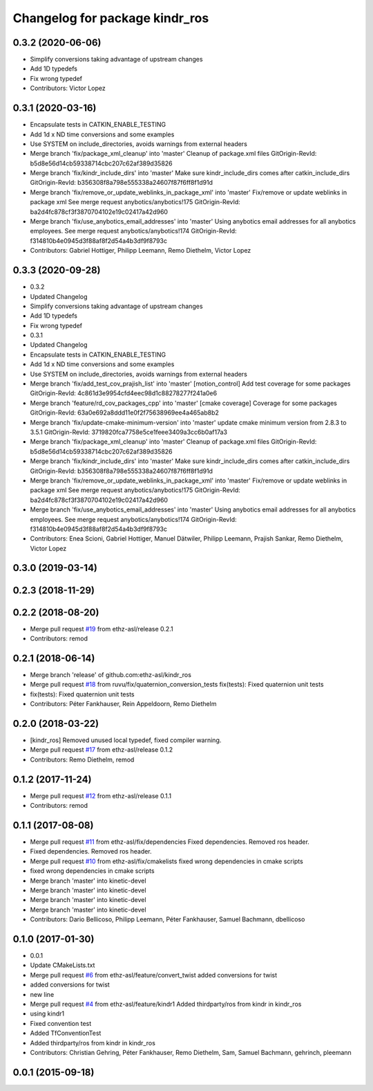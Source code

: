 ^^^^^^^^^^^^^^^^^^^^^^^^^^^^^^^
Changelog for package kindr_ros
^^^^^^^^^^^^^^^^^^^^^^^^^^^^^^^

0.3.2 (2020-06-06)
------------------
* Simplify conversions taking advantage of upstream changes
* Add 1D typedefs
* Fix wrong typedef
* Contributors: Victor Lopez

0.3.1 (2020-03-16)
------------------
* Encapsulate tests in CATKIN_ENABLE_TESTING
* Add 1d x ND time conversions and some examples
* Use SYSTEM on include_directories, avoids warnings from external headers
* Merge branch 'fix/package_xml_cleanup' into 'master'
  Cleanup of package.xml files
  GitOrigin-RevId: b5d8e56d14cb59338714cbc207c62af389d35826
* Merge branch 'fix/kindr_include_dirs' into 'master'
  Make sure kindr_include_dirs comes after catkin_include_dirs
  GitOrigin-RevId: b356308f8a798e555338a24607f87f6ff8f1d91d
* Merge branch 'fix/remove_or_update_weblinks_in_package_xml' into 'master'
  Fix/remove or update weblinks in package xml
  See merge request anybotics/anybotics!175
  GitOrigin-RevId: ba2d4fc878cf3f3870704102e19c02417a42d960
* Merge branch 'fix/use_anybotics_email_addresses' into 'master'
  Using anybotics email addresses for all anybotics employees.
  See merge request anybotics/anybotics!174
  GitOrigin-RevId: f314810b4e0945d3f88af8f2d54a4b3df9f8793c
* Contributors: Gabriel Hottiger, Philipp Leemann, Remo Diethelm, Victor Lopez

0.3.3 (2020-09-28)
------------------
* 0.3.2
* Updated Changelog
* Simplify conversions taking advantage of upstream changes
* Add 1D typedefs
* Fix wrong typedef
* 0.3.1
* Updated Changelog
* Encapsulate tests in CATKIN_ENABLE_TESTING
* Add 1d x ND time conversions and some examples
* Use SYSTEM on include_directories, avoids warnings from external headers
* Merge branch 'fix/add_test_cov_prajish_list' into 'master'
  [motion_control] Add test coverage for some packages
  GitOrigin-RevId: 4c861d3e9954cfd4eec98d1c88278277f241a0e6
* Merge branch 'feature/rd_cov_packages_cpp' into 'master'
  [cmake coverage] Coverage for some packages
  GitOrigin-RevId: 63a0e692a8ddd11e0f2f75638969ee4a465ab8b2
* Merge branch 'fix/update-cmake-minimum-version' into 'master'
  update cmake minimum version from 2.8.3 to 3.5.1
  GitOrigin-RevId: 3719820fca7758e5ce1feee3409a3cc6b0af17a3
* Merge branch 'fix/package_xml_cleanup' into 'master'
  Cleanup of package.xml files
  GitOrigin-RevId: b5d8e56d14cb59338714cbc207c62af389d35826
* Merge branch 'fix/kindr_include_dirs' into 'master'
  Make sure kindr_include_dirs comes after catkin_include_dirs
  GitOrigin-RevId: b356308f8a798e555338a24607f87f6ff8f1d91d
* Merge branch 'fix/remove_or_update_weblinks_in_package_xml' into 'master'
  Fix/remove or update weblinks in package xml
  See merge request anybotics/anybotics!175
  GitOrigin-RevId: ba2d4fc878cf3f3870704102e19c02417a42d960
* Merge branch 'fix/use_anybotics_email_addresses' into 'master'
  Using anybotics email addresses for all anybotics employees.
  See merge request anybotics/anybotics!174
  GitOrigin-RevId: f314810b4e0945d3f88af8f2d54a4b3df9f8793c
* Contributors: Enea Scioni, Gabriel Hottiger, Manuel Dätwiler, Philipp Leemann, Prajish Sankar, Remo Diethelm, Victor Lopez

0.3.0 (2019-03-14)
------------------

0.2.3 (2018-11-29)
------------------

0.2.2 (2018-08-20)
------------------
* Merge pull request `#19 <https://github.com/pal-robotics-forks/kindr_ros/issues/19>`_ from ethz-asl/release
  0.2.1
* Contributors: remod

0.2.1 (2018-06-14)
------------------
* Merge branch 'release' of github.com:ethz-asl/kindr_ros
* Merge pull request `#18 <https://github.com/pal-robotics-forks/kindr_ros/issues/18>`_ from ruvu/fix/quaternion_conversion_tests
  fix(tests): Fixed quaternion unit tests
* fix(tests): Fixed quaternion unit tests
* Contributors: Péter Fankhauser, Rein Appeldoorn, Remo Diethelm

0.2.0 (2018-03-22)
------------------
* [kindr_ros] Removed unused local typedef, fixed compiler warning.
* Merge pull request `#17 <https://github.com/pal-robotics-forks/kindr_ros/issues/17>`_ from ethz-asl/release
  0.1.2
* Contributors: Remo Diethelm, remod

0.1.2 (2017-11-24)
------------------
* Merge pull request `#12 <https://github.com/pal-robotics-forks/kindr_ros/issues/12>`_ from ethz-asl/release
  0.1.1
* Contributors: remod

0.1.1 (2017-08-08)
------------------
* Merge pull request `#11 <https://github.com/pal-robotics-forks/kindr_ros/issues/11>`_ from ethz-asl/fix/dependencies
  Fixed dependencies. Removed ros header.
* Fixed dependencies. Removed ros header.
* Merge pull request `#10 <https://github.com/pal-robotics-forks/kindr_ros/issues/10>`_ from ethz-asl/fix/cmakelists
  fixed wrong dependencies in cmake scripts
* fixed wrong dependencies in cmake scripts
* Merge branch 'master' into kinetic-devel
* Merge branch 'master' into kinetic-devel
* Merge branch 'master' into kinetic-devel
* Merge branch 'master' into kinetic-devel
* Contributors: Dario Bellicoso, Philipp Leemann, Péter Fankhauser, Samuel Bachmann, dbellicoso

0.1.0 (2017-01-30)
------------------
* 0.0.1
* Update CMakeLists.txt
* Merge pull request `#6 <https://github.com/pal-robotics-forks/kindr_ros/issues/6>`_ from ethz-asl/feature/convert_twist
  added conversions for twist
* added conversions for twist
* new line
* Merge pull request `#4 <https://github.com/pal-robotics-forks/kindr_ros/issues/4>`_ from ethz-asl/feature/kindr1
  Added thirdparty/ros from kindr in kindr_ros
* using kindr1
* Fixed convention test
* Added TfConventionTest
* Added thirdparty/ros from kindr in kindr_ros
* Contributors: Christian Gehring, Péter Fankhauser, Remo Diethelm, Sam, Samuel Bachmann, gehrinch, pleemann

0.0.1 (2015-09-18)
------------------
